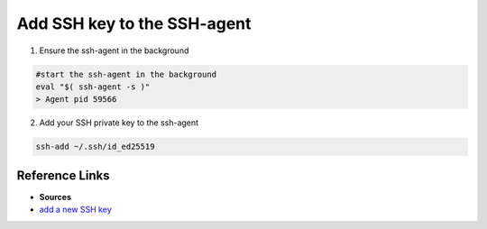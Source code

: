 Add SSH key to the SSH-agent
===================================

1. Ensure the ssh-agent in the background

.. code-block:: bash

    #start the ssh-agent in the background
    eval "$( ssh-agent -s )"
    > Agent pid 59566


2. Add your SSH private key to the ssh-agent
   
.. code-block:: bash

    ssh-add ~/.ssh/id_ed25519


=================
Reference Links
=================
- **Sources**
- `add a new SSH key <https://docs.github.com/en/authentication/connecting-to-github-with-ssh/adding-a-new-ssh-key-to-your-github-account>`_






    